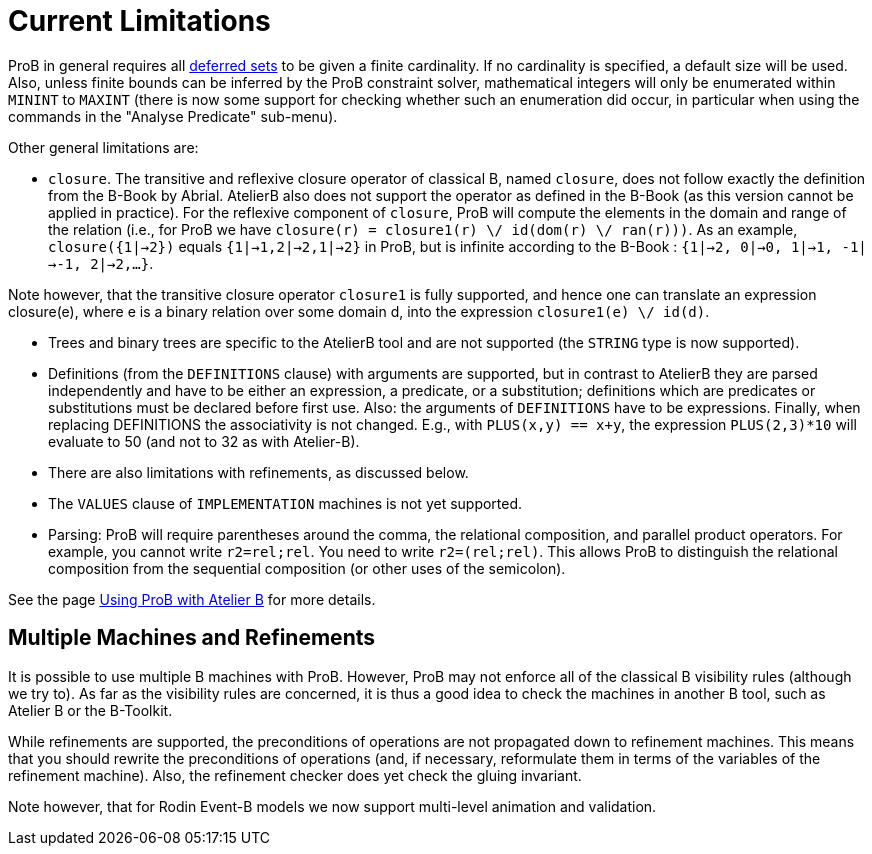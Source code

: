 :wikifix: 2
ifndef::imagesdir[:imagesdir: ../../asciidoc/images/]
[[current-limitations]]
= Current Limitations

:category: User_Manual


ProB in general requires all <<deferred-sets,deferred sets>> to be
given a finite cardinality. If no cardinality is specified, a default
size will be used. Also, unless finite bounds can be inferred by the
ProB constraint solver, mathematical integers will only be enumerated
within `MININT` to `MAXINT` (there is now some support for checking
whether such an enumeration did occur, in particular when using the
commands in the "Analyse Predicate" sub-menu).

Other general limitations are:

* `closure`. The transitive and reflexive closure operator of classical
B, named `closure`, does not follow exactly the definition from the
B-Book by Abrial. AtelierB also does not support the operator as defined
in the B-Book (as this version cannot be applied in practice). For the
reflexive component of `closure`, ProB will compute the elements in the
domain and range of the relation (i.e., for ProB we have
`closure(r) = closure1(r) \/ id(dom(r) \/ ran(r)))`. As an example,
`closure({1|->2})` equals `{1|->1,2|->2,1|->2}` in ProB, but is infinite
according to the B-Book : `{1|->2, 0|->0, 1|->1, -1|->-1, 2|->2,...}`.

Note however, that the transitive closure operator `closure1` is fully
supported, and hence one can translate an expression closure(e), where e
is a binary relation over some domain d, into the expression
`closure1(e) \/ id(d)`.

* Trees and binary trees are specific to the AtelierB
tool and are not supported (the `STRING` type is now supported).

* Definitions (from the `DEFINITIONS` clause) with
arguments are supported, but in contrast to AtelierB they are parsed
independently and have to be either an expression, a predicate, or a
substitution; definitions which are predicates or substitutions must be
declared before first use. Also: the arguments of `DEFINITIONS` have to
be expressions. Finally, when replacing DEFINITIONS the associativity is
not changed. E.g., with `PLUS(x,y) == x+y`, the expression
`PLUS(2,3)*10` will evaluate to 50 (and not to 32 as with Atelier-B).

* There are also limitations with refinements, as discussed below.

* The `VALUES` clause of `IMPLEMENTATION` machines is not yet
supported.

* Parsing: ProB will require parentheses around the comma, the
relational composition, and parallel product operators. For example, you
cannot write `r2=rel;rel`. You need to write `r2=(rel;rel)`. This allows
ProB to distinguish the relational composition from the sequential
composition (or other uses of the semicolon).

See the page <<using-prob-with-atelier-b,Using ProB with Atelier B>> for more details.

[[multiple-machines-and-refinements]]
== Multiple Machines and Refinements

It is possible to use multiple B machines with ProB. However, ProB may
not enforce all of the classical B visibility rules (although we try
to). As far as the visibility rules are concerned, it is thus a good
idea to check the machines in another B tool, such as Atelier B or the
B-Toolkit.

While refinements are supported, the preconditions of operations are not
propagated down to refinement machines. This means that you should
rewrite the preconditions of operations (and, if necessary, reformulate
them in terms of the variables of the refinement machine). Also, the
refinement checker does yet check the gluing invariant.

Note however, that for Rodin Event-B models we now support multi-level
animation and validation.
